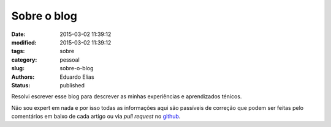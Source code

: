 Sobre o blog
############

:date: 2015-03-02 11:39:12
:modified: 2015-03-02 11:39:12
:tags: sobre
:category: pessoal
:slug: sobre-o-blog
:authors: Eduardo Elias
:status: published

Resolvi escrever esse blog para descrever as minhas experiências e aprendizados
ténicos.

Não sou expert em nada e por isso todas as informações aqui são passíveis de
correção que podem ser feitas pelo comentários em baixo de cada artigo ou via
*pull request* no `github`_.

.. _github: https://github.com/camponez/tech_blog
